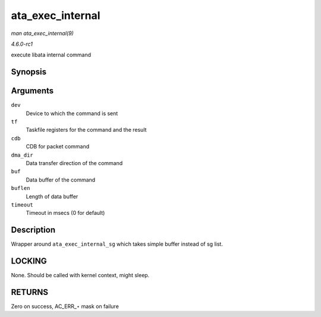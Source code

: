 
.. _API-ata-exec-internal:

=================
ata_exec_internal
=================

*man ata_exec_internal(9)*

*4.6.0-rc1*

execute libata internal command


Synopsis
========

.. c:function:: unsigned ata_exec_internal( struct ata_device * dev, struct ata_taskfile * tf, const u8 * cdb, int dma_dir, void * buf, unsigned int buflen, unsigned long timeout )

Arguments
=========

``dev``
    Device to which the command is sent

``tf``
    Taskfile registers for the command and the result

``cdb``
    CDB for packet command

``dma_dir``
    Data transfer direction of the command

``buf``
    Data buffer of the command

``buflen``
    Length of data buffer

``timeout``
    Timeout in msecs (0 for default)


Description
===========

Wrapper around ``ata_exec_internal_sg`` which takes simple buffer instead of sg list.


LOCKING
=======

None. Should be called with kernel context, might sleep.


RETURNS
=======

Zero on success, AC_ERR_⋆ mask on failure
